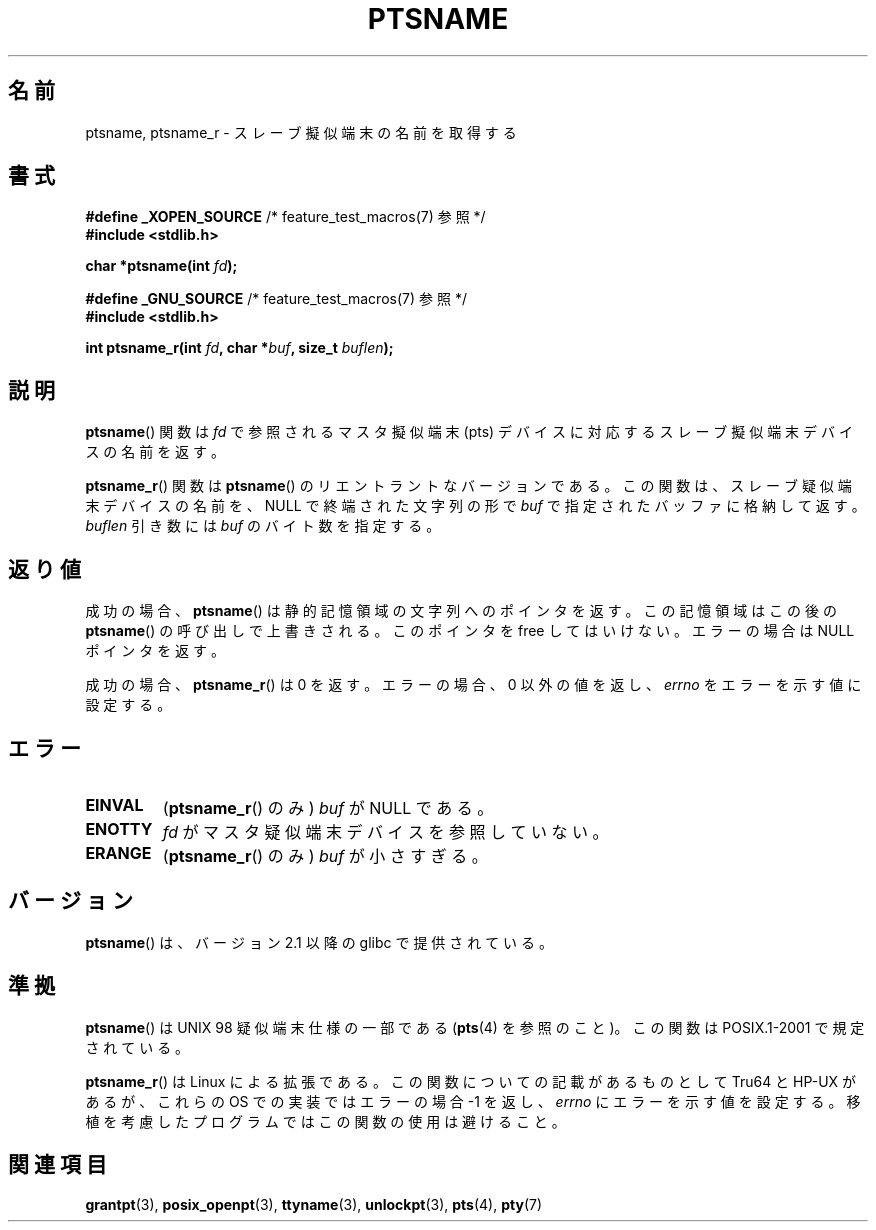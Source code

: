 .\" Hey Emacs! This file is -*- nroff -*- source.
.\" This page is in the public domain. - aeb
.\"
.\" 2004-12-17, mtk, added description of ptsname_r() + ERRORS
.\"
.\" Japanese Version Copyright (c) 2003  Akihiro MOTOKI
.\"         all rights reserved.
.\" Translated 2003-07-08, Akihiro MOTOKI <amotoki@dd.iij4u.or.jp>
.\" Updated 2005-02-27, Akihiro MOTOKI <amotoki@dd.iij4u.or.jp>
.\" 
.\"WORD:	pseudoterminal		擬似端末
.\"
.TH PTSNAME 3 2008-09-03 "" "Linux Programmer's Manual"
.SH 名前
ptsname, ptsname_r \- スレーブ擬似端末の名前を取得する
.SH 書式
.nf
.BR "#define _XOPEN_SOURCE" "       /* feature_test_macros(7) 参照 */"
.br
.B #include <stdlib.h>
.sp
.BI "char *ptsname(int " fd ");"
.sp
.BR "#define _GNU_SOURCE" "         /* feature_test_macros(7) 参照 */"
.br
.B #include <stdlib.h>
.sp
.BI "int ptsname_r(int " fd ", char *" buf ", size_t " buflen ");"
.fi
.SH 説明
.BR ptsname ()
関数は
.I fd
で参照されるマスタ擬似端末 (pts) デバイスに対応する
スレーブ擬似端末デバイスの名前を返す。

.BR ptsname_r ()
関数は
.BR ptsname ()
のリエントラントなバージョンである。
この関数は、スレーブ疑似端末デバイスの名前を、
NULL で終端された文字列の形で
.I buf
で指定されたバッファに格納して返す。
.I buflen
引き数には
.I buf
のバイト数を指定する。
.SH 返り値
成功の場合、
.BR ptsname ()
は静的記憶領域の文字列へのポインタを返す。
この記憶領域はこの後の
.BR ptsname ()
の呼び出しで上書きされる。
このポインタを free してはいけない。
エラーの場合は NULL ポインタを返す。

成功の場合、
.BR ptsname_r ()
は 0 を返す。
エラーの場合、0 以外の値を返し、
.I errno
をエラーを示す値に設定する。
.\" 実際には、errno の値が関数の結果の返り値としても返される。-- MTK, Dec 04
.SH エラー
.TP
.B EINVAL
.RB ( ptsname_r ()
のみ)
.I buf
が NULL である。
.TP
.B ENOTTY
.I fd
がマスタ疑似端末デバイスを参照していない。
.TP
.B ERANGE
.RB ( ptsname_r ()
のみ)
.I buf
が小さすぎる。
.SH バージョン
.BR ptsname ()
は、バージョン 2.1 以降の glibc で提供されている。
.SH 準拠
.BR ptsname ()
は UNIX 98 疑似端末仕様の一部である
.RB ( pts (4)
を参照のこと)。この関数は POSIX.1-2001 で規定されている。

.BR ptsname_r ()
は Linux による拡張である。
この関数についての記載があるものとして Tru64 と HP-UX があるが、
これらの OS での実装ではエラーの場合 \-1 を返し、
.I errno
にエラーを示す値を設定する。
移植を考慮したプログラムではこの関数の使用は避けること。
.SH 関連項目
.BR grantpt (3),
.BR posix_openpt (3),
.BR ttyname (3),
.BR unlockpt (3),
.BR pts (4),
.BR pty (7)
